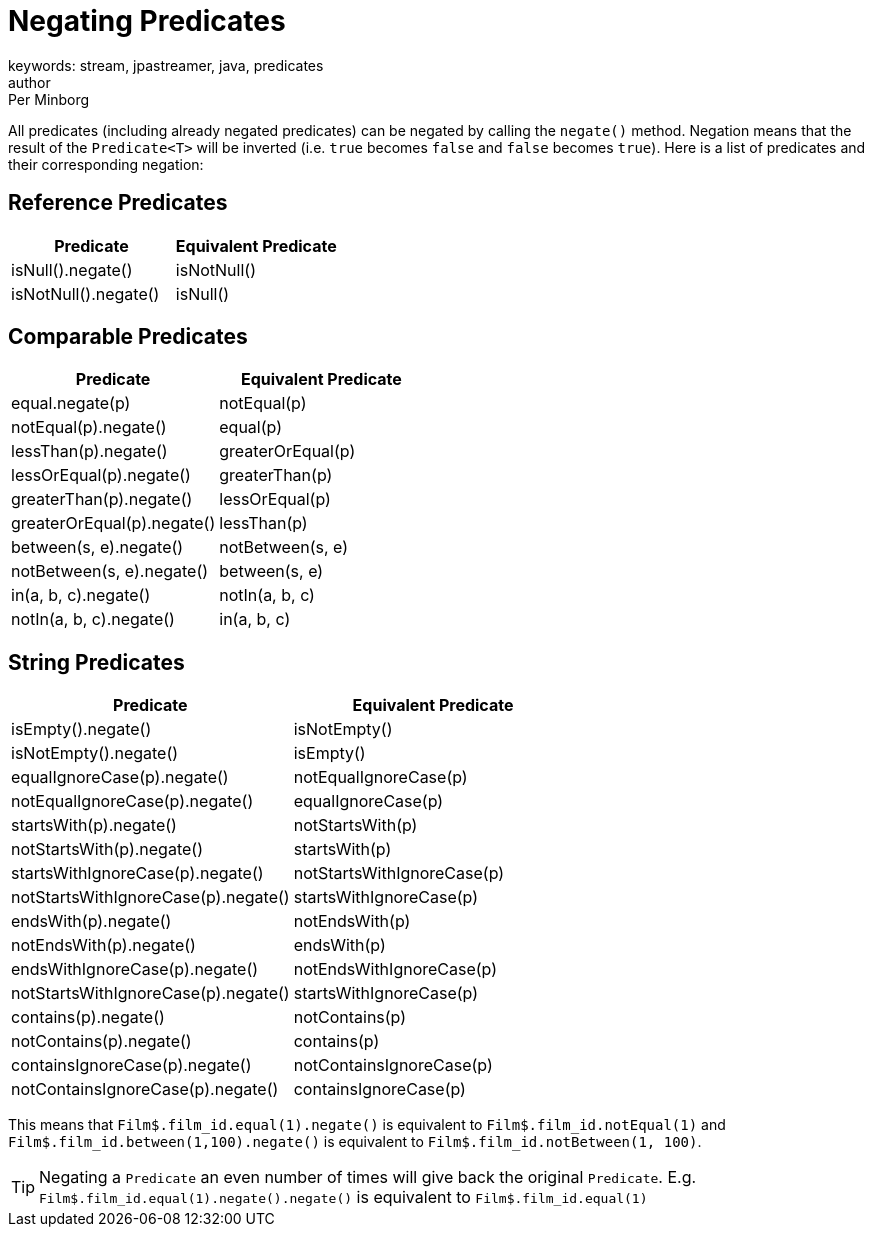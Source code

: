 = Negating Predicates
keywords: stream, jpastreamer, java, predicates
author: Per Minborg
:reftext: Negating Predicates
:navtitle: Negating Predicates
:source-highlighter: highlight.js

All predicates (including already negated predicates) can be negated by calling the `negate()` method. Negation means that the result of the `Predicate<T>` will be inverted (i.e. `true` becomes `false` and `false` becomes `true`). Here is a list of predicates and their corresponding negation:

== Reference Predicates

[width="100%", cols="2", options="header"]
|=============
| Predicate                    | Equivalent Predicate
| isNull().negate()            | isNotNull()
| isNotNull().negate()         | isNull()
|=============

== Comparable Predicates

[width="100%", cols="2", options="header"]
|=============
| Predicate                    | Equivalent Predicate
| equal.negate(p)              | notEqual(p)
| notEqual(p).negate()         | equal(p)
| lessThan(p).negate()         | greaterOrEqual(p)
| lessOrEqual(p).negate()      | greaterThan(p)
| greaterThan(p).negate()      | lessOrEqual(p)
| greaterOrEqual(p).negate()   | lessThan(p)
| between(s, e).negate()       | notBetween(s, e)
| notBetween(s, e).negate()    | between(s, e)
| in(a, b, c).negate()         | notIn(a, b, c)
| notIn(a, b, c).negate()      | in(a, b, c)
|=============

== String Predicates

[width="100%", cols="2", options="header"]
|=============
| Predicate                           | Equivalent Predicate
| isEmpty().negate()                  | isNotEmpty()
| isNotEmpty().negate()               | isEmpty()
| equalIgnoreCase(p).negate()         | notEqualIgnoreCase(p)
| notEqualIgnoreCase(p).negate()      | equalIgnoreCase(p)
| startsWith(p).negate()              | notStartsWith(p)
| notStartsWith(p).negate()           | startsWith(p)
| startsWithIgnoreCase(p).negate()    | notStartsWithIgnoreCase(p)
| notStartsWithIgnoreCase(p).negate() | startsWithIgnoreCase(p)
| endsWith(p).negate()                | notEndsWith(p)
| notEndsWith(p).negate()             | endsWith(p)
| endsWithIgnoreCase(p).negate()      | notEndsWithIgnoreCase(p)
| notStartsWithIgnoreCase(p).negate() | startsWithIgnoreCase(p)
| contains(p).negate()                | notContains(p)
| notContains(p).negate()             | contains(p)
| containsIgnoreCase(p).negate()      | notContainsIgnoreCase(p)
| notContainsIgnoreCase(p).negate()   | containsIgnoreCase(p)
|=============

This means that `Film$.film_id.equal(1).negate()` is equivalent to `Film$.film_id.notEqual(1)` and `Film$.film_id.between(1,100).negate()` is equivalent to `Film$.film_id.notBetween(1, 100)`.

TIP: Negating a `Predicate` an even number of times will give back the original `Predicate`. E.g. `Film$.film_id.equal(1).negate().negate()` is equivalent to `Film$.film_id.equal(1)`
